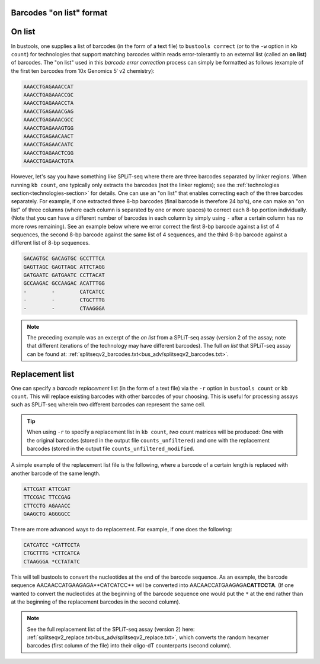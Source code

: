 Barcodes "on list" format
=========================

On list
=======

In bustools, one supplies a list of barcodes (in the form of a text file) to ``bustools correct`` (or to the ``-w`` option in ``kb count``) for technologies that support matching barcodes within reads error-tolerantly to an external list (called an **on list**) of barcodes. The "on list" used in this *barcode error correction* process can simply be formatted as follows (example of the first ten barcodes from 10x Genomics 5′ v2 chemistry):

.. code-block:: text

  AAACCTGAGAAACCAT
  AAACCTGAGAAACCGC
  AAACCTGAGAAACCTA
  AAACCTGAGAAACGAG
  AAACCTGAGAAACGCC
  AAACCTGAGAAAGTGG
  AAACCTGAGAACAACT
  AAACCTGAGAACAATC
  AAACCTGAGAACTCGG
  AAACCTGAGAACTGTA

However, let's say you have something like SPLiT-seq where there are three barcodes separated by linker regions. When running ``kb count``, one typically only extracts the barcodes (not the linker regions); see the :ref:`technologies section<technologies-section>` for details. One can use an "on list" that enables correcting each of the three barcodes separately. For example, if one extracted three 8-bp barcodes (final barcode is therefore 24 bp's), one can make an "on list" of three columns (where each column is separated by one or more spaces) to correct each 8-bp portion individually. (Note that you can have a different number of barcodes in each column by simply using ``-`` after a certain column has no more rows remaining). See an example below where we error correct the first 8-bp barcode against a list of 4 sequences, the second 8-bp barcode against the same list of 4 sequences, and the third 8-bp barcode against a different list of 8-bp sequences.

.. code-block:: text

  GACAGTGC GACAGTGC GCCTTTCA
  GAGTTAGC GAGTTAGC ATTCTAGG
  GATGAATC GATGAATC CCTTACAT
  GCCAAGAC GCCAAGAC ACATTTGG
  -        -        CATCATCC
  -        -        CTGCTTTG
  -        -        CTAAGGGA


.. note::

  The preceding example was an excerpt of the *on list* from a SPLiT-seq assay (version 2 of the assay; note that different iterations of the technology may have different barcodes). The full *on list* that SPLiT-seq assay can be found at: :ref:`splitseqv2_barcodes.txt<bus_adv/splitseqv2_barcodes.txt>`.


Replacement list
=================


One can specify a *barcode replacement* list (in the form of a text file) via the ``-r`` option in ``bustools count`` or ``kb count``. This will replace existing barcodes with other barcodes of your choosing. This is useful for processing assays such as SPLiT-seq wherein two different barcodes can represent the same cell.


.. tip::

  When using ``-r`` to specify a replacement list in ``kb count``, *two* count matrices will be produced: One with the original barcodes (stored in the output file ``counts_unfiltered``) and one with the replacement barcodes (stored in the output file ``counts_unfiltered_modified``.


A simple example of the replacement list file is the following, where a barcode of a certain length is replaced with another barcode of the same length.

.. code-block:: text

  ATTCGAT ATTCGAT
  TTCCGAC TTCCGAG
  CTTCCTG AGAAACC
  GAAGCTG AGGGGCC

There are more advanced ways to do replacement. For example, if one does the following:

.. code-block:: text

  CATCATCC *CATTCCTA
  CTGCTTTG *CTTCATCA
  CTAAGGGA *CCTATATC

This will tell bustools to convert the nucleotides at the end of the barcode sequence. As an example, the barcode sequence AACAACCATGAAGAG\ A**CATCATCC** will be converted into AACAACCATGAAGAGA\ **CATTCCTA**. (If one wanted to convert the nucleotides at the beginning of the barcode sequence one would put the ``*`` at the end rather than at the beginning of the replacement barcodes in the second column).

.. note::

  See the full replacement list of the SPLiT-seq assay (version 2) here: :ref:`splitseqv2_replace.txt<bus_adv/splitseqv2_replace.txt>`, which converts the random hexamer barcodes (first column of the file) into their oligo-dT counterparts (second column).
